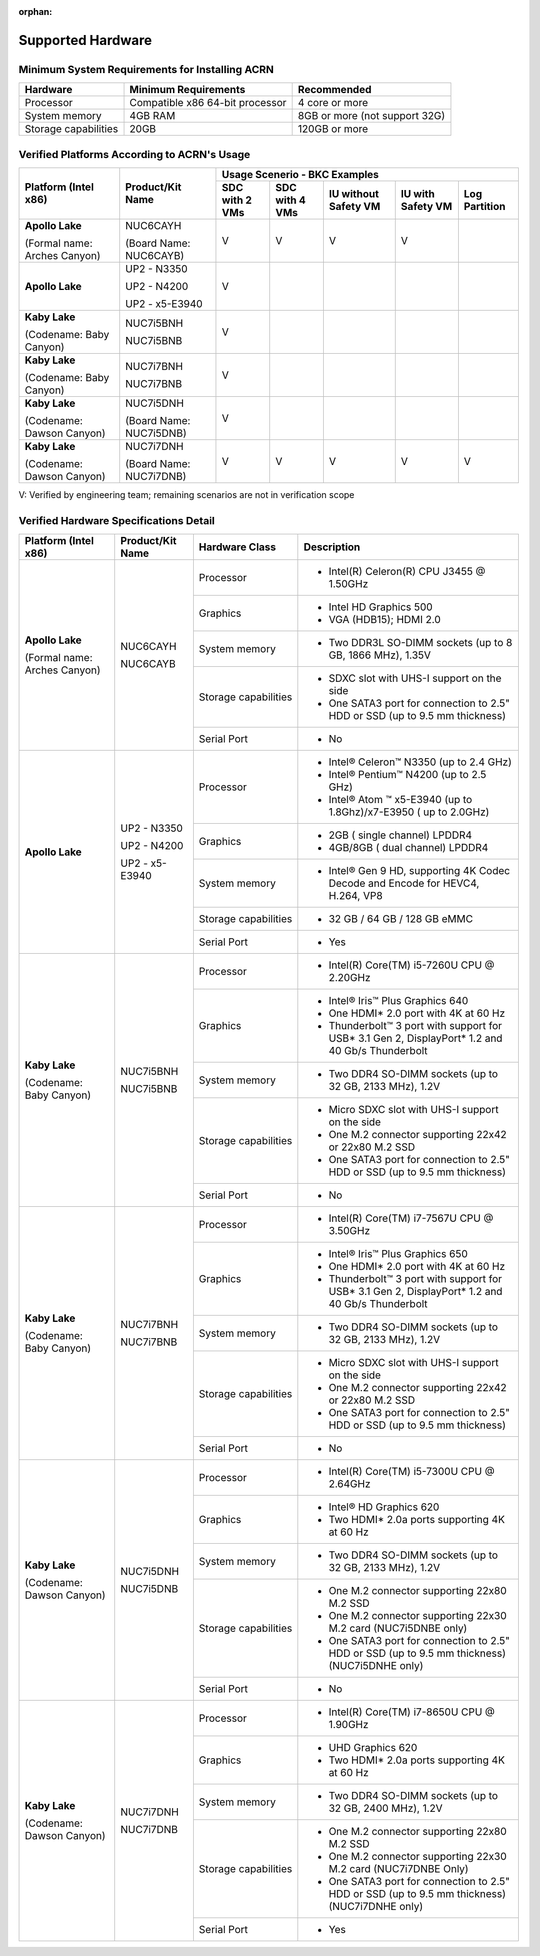 :orphan:

.. _hw_support:

Supported Hardware
##################


Minimum System Requirements for Installing ACRN
***********************************************

+------------------------+-----------------------------------+---------------------------------+
|   Hardware             |   Minimum Requirements            |   Recommended                   |
+========================+===================================+=================================+
| Processor              | Compatible x86 64-bit processor   | 4 core or more                  |
+------------------------+-----------------------------------+---------------------------------+
| System memory          | 4GB RAM                           | 8GB or more (not support 32G)   |
+------------------------+-----------------------------------+---------------------------------+
| Storage capabilities   | 20GB                              | 120GB or more                   |
+------------------------+-----------------------------------+---------------------------------+

Verified Platforms According to ACRN's Usage
********************************************

+--------------------------------+-------------------------+-----------+-----------+-------------+------------+------------+
|   Platform (Intel x86)         |   Product/Kit Name      |               Usage Scenerio - BKC Examples                   |
|                                |                         +-----------+-----------+-------------+------------+------------+
|                                |                         | SDC with  | SDC with  | IU without  | IU with    | Log        |
|                                |                         | 2 VMs     | 4 VMs     | Safety VM   | Safety VM  | Partition  |
|                                |                         |           |           |             |            |            |
+================================+=========================+===========+===========+=============+============+============+
| **Apollo Lake**                | NUC6CAYH                | V         | V         | V           | V          |            |
|                                |                         |           |           |             |            |            |
| (Formal name: Arches Canyon)   | (Board Name: NUC6CAYB)  |           |           |             |            |            |
+--------------------------------+-------------------------+-----------+-----------+-------------+------------+------------+
| **Apollo Lake**                | UP2 - N3350             | V         |           |             |            |            |
|                                |                         |           |           |             |            |            |
|                                | UP2 - N4200             |           |           |             |            |            |
|                                |                         |           |           |             |            |            |
|                                | UP2 - x5-E3940          |           |           |             |            |            |
+--------------------------------+-------------------------+-----------+-----------+-------------+------------+------------+
| **Kaby Lake**                  | NUC7i5BNH               | V         |           |             |            |            |
|                                |                         |           |           |             |            |            |
| (Codename: Baby Canyon)        | NUC7i5BNB               |           |           |             |            |            |
+--------------------------------+-------------------------+-----------+-----------+-------------+------------+------------+
| **Kaby Lake**                  | NUC7i7BNH               | V         |           |             |            |            |
|                                |                         |           |           |             |            |            |
| (Codename: Baby Canyon)        | NUC7i7BNB               |           |           |             |            |            |
+--------------------------------+-------------------------+-----------+-----------+-------------+------------+------------+
| **Kaby Lake**                  | NUC7i5DNH               | V         |           |             |            |            |
|                                |                         |           |           |             |            |            |
| (Codename: Dawson Canyon)      | (Board Name: NUC7i5DNB) |           |           |             |            |            |
+--------------------------------+-------------------------+-----------+-----------+-------------+------------+------------+
| **Kaby Lake**                  | NUC7i7DNH               | V         | V         | V           | V          | V          |
|                                |                         |           |           |             |            |            |
| (Codename: Dawson Canyon)      | (Board Name: NUC7i7DNB) |           |           |             |            |            |
+--------------------------------+-------------------------+-----------+-----------+-------------+------------+------------+

V: Verified by engineering team; remaining scenarios are not in verification scope

Verified Hardware Specifications Detail
***************************************

+--------------------------------+------------------------+------------------------+-----------------------------------------------------------+
|   Platform (Intel x86)         |   Product/Kit Name     |   Hardware Class       |   Description                                             |
+================================+========================+========================+===========================================================+
| **Apollo Lake**                | NUC6CAYH               | Processor              | -  Intel(R) Celeron(R) CPU J3455 @ 1.50GHz                |
|                                |                        |                        |                                                           |
| (Formal name: Arches Canyon)   | NUC6CAYB               |                        |                                                           |
+                                |                        +------------------------+-----------------------------------------------------------+
|                                |                        | Graphics               | -  Intel HD Graphics 500                                  |
|                                |                        |                        |                                                           |
|                                |                        |                        | -  VGA (HDB15); HDMI 2.0                                  |
|                                |                        +------------------------+-----------------------------------------------------------+
|                                |                        | System memory          | -  Two DDR3L SO-DIMM sockets                              |
|                                |                        |                        |    (up to 8 GB, 1866 MHz), 1.35V                          |
|                                |                        +------------------------+-----------------------------------------------------------+
|                                |                        | Storage capabilities   | -  SDXC slot with UHS-I support on the side               |
|                                |                        |                        |                                                           |
|                                |                        |                        | -  One SATA3 port for connection to 2.5" HDD or SSD       |
|                                |                        |                        |    (up to 9.5 mm thickness)                               |
|                                |                        +------------------------+-----------------------------------------------------------+
|                                |                        | Serial Port            | -  No                                                     |
+--------------------------------+------------------------+------------------------+-----------------------------------------------------------+
| **Apollo Lake**                | UP2 - N3350            | Processor              | -  Intel® Celeron™ N3350 (up to 2.4 GHz)                  |
|                                |                        |                        |                                                           |
|                                | UP2 - N4200            |                        | -  Intel® Pentium™ N4200 (up to 2.5 GHz)                  |
|                                |                        |                        |                                                           |
|                                | UP2 - x5-E3940         |                        | -  Intel® Atom ™ x5-E3940                                 |
|                                |                        |                        |    (up to 1.8Ghz)/x7-E3950 ( up to 2.0GHz)                |
|                                |                        +------------------------+-----------------------------------------------------------+
|                                |                        | Graphics               | -  2GB ( single channel) LPDDR4                           |
|                                |                        |                        |                                                           |
|                                |                        |                        | -  4GB/8GB ( dual channel) LPDDR4                         |
|                                |                        +------------------------+-----------------------------------------------------------+
|                                |                        | System memory          | -  Intel® Gen 9 HD, supporting 4K Codec                   |
|                                |                        |                        |    Decode and Encode for HEVC4, H.264, VP8                |
|                                |                        +------------------------+-----------------------------------------------------------+
|                                |                        | Storage capabilities   | -  32 GB / 64 GB / 128 GB eMMC                            |
|                                |                        +------------------------+-----------------------------------------------------------+
|                                |                        | Serial Port            | -  Yes                                                    |
+--------------------------------+------------------------+------------------------+-----------------------------------------------------------+
| **Kaby Lake**                  | NUC7i5BNH              | Processor              | -  Intel(R) Core(TM) i5-7260U CPU @ 2.20GHz               |
|                                |                        |                        |                                                           |
| (Codename: Baby Canyon)        | NUC7i5BNB              |                        |                                                           |
|                                |                        +------------------------+-----------------------------------------------------------+
|                                |                        | Graphics               | -  Intel® Iris™ Plus Graphics 640                         |
|                                |                        |                        |                                                           |
|                                |                        |                        | -  One HDMI\* 2.0 port with 4K at 60 Hz                   |
|                                |                        |                        |                                                           |
|                                |                        |                        | -  Thunderbolt™ 3 port with support for USB\* 3.1         |
|                                |                        |                        |    Gen 2, DisplayPort\* 1.2 and 40 Gb/s Thunderbolt       |
|                                |                        +------------------------+-----------------------------------------------------------+
|                                |                        | System memory          | -  Two DDR4 SO-DIMM sockets (up to 32 GB, 2133 MHz), 1.2V |
|                                |                        +------------------------+-----------------------------------------------------------+
|                                |                        | Storage capabilities   | -  Micro SDXC slot with UHS-I support on the side         |
|                                |                        |                        |                                                           |
|                                |                        |                        | -  One M.2 connector supporting 22x42 or 22x80 M.2 SSD    |
|                                |                        |                        |                                                           |
|                                |                        |                        | -  One SATA3 port for connection to 2.5" HDD or SSD       |
|                                |                        |                        |    (up to 9.5 mm thickness)                               |
|                                |                        +------------------------+-----------------------------------------------------------+
|                                |                        | Serial Port            | -  No                                                     |
+--------------------------------+------------------------+------------------------+-----------------------------------------------------------+
| **Kaby Lake**                  | NUC7i7BNH              | Processor              | -  Intel(R) Core(TM) i7-7567U CPU @ 3.50GHz               |
|                                |                        |                        |                                                           |
| (Codename: Baby Canyon)        | NUC7i7BNB              |                        |                                                           |
|                                |                        +------------------------+-----------------------------------------------------------+
|                                |                        | Graphics               | -  Intel® Iris™ Plus Graphics 650                         |
|                                |                        |                        |                                                           |
|                                |                        |                        | -  One HDMI\* 2.0 port with 4K at 60 Hz                   |
|                                |                        |                        |                                                           |
|                                |                        |                        | -  Thunderbolt™ 3 port with support for USB\* 3.1 Gen 2,  |
|                                |                        |                        |    DisplayPort\* 1.2 and 40 Gb/s Thunderbolt              |
|                                |                        +------------------------+-----------------------------------------------------------+
|                                |                        | System memory          | -  Two DDR4 SO-DIMM sockets (up to 32 GB, 2133 MHz), 1.2V |
|                                |                        +------------------------+-----------------------------------------------------------+
|                                |                        | Storage capabilities   | -  Micro SDXC slot with UHS-I support on the side         |
|                                |                        |                        |                                                           |
|                                |                        |                        | -  One M.2 connector supporting 22x42 or 22x80 M.2 SSD    |
|                                |                        |                        |                                                           |
|                                |                        |                        | -  One SATA3 port for connection to 2.5" HDD or SSD       |
|                                |                        |                        |    (up to 9.5 mm thickness)                               |
|                                |                        +------------------------+-----------------------------------------------------------+
|                                |                        | Serial Port            | -  No                                                     |
+--------------------------------+------------------------+------------------------+-----------------------------------------------------------+
| **Kaby Lake**                  | NUC7i5DNH              | Processor              | -  Intel(R) Core(TM) i5-7300U CPU @ 2.64GHz               |
|                                |                        |                        |                                                           |
| (Codename: Dawson Canyon)      | NUC7i5DNB              |                        |                                                           |
|                                |                        +------------------------+-----------------------------------------------------------+
|                                |                        | Graphics               | -  Intel® HD Graphics 620                                 |
|                                |                        |                        |                                                           |
|                                |                        |                        | -  Two HDMI\* 2.0a ports supporting 4K at 60 Hz           |
|                                |                        +------------------------+-----------------------------------------------------------+
|                                |                        | System memory          | -  Two DDR4 SO-DIMM sockets (up to 32 GB, 2133 MHz), 1.2V |
|                                |                        +------------------------+-----------------------------------------------------------+
|                                |                        | Storage capabilities   | -  One M.2 connector supporting 22x80 M.2 SSD             |
|                                |                        |                        |                                                           |
|                                |                        |                        | -  One M.2 connector supporting 22x30 M.2 card            |
|                                |                        |                        |    (NUC7i5DNBE only)                                      |
|                                |                        |                        |                                                           |
|                                |                        |                        | -  One SATA3 port for connection to 2.5" HDD or SSD       |
|                                |                        |                        |    (up to 9.5 mm thickness) (NUC7i5DNHE only)             |
|                                |                        +------------------------+-----------------------------------------------------------+
|                                |                        | Serial Port            | -  No                                                     |
+--------------------------------+------------------------+------------------------+-----------------------------------------------------------+
| **Kaby Lake**                  | NUC7i7DNH              | Processor              | -  Intel(R) Core(TM) i7-8650U CPU @ 1.90GHz               |
|                                |                        |                        |                                                           |
| (Codename: Dawson Canyon)      | NUC7i7DNB              |                        |                                                           |
|                                |                        +------------------------+-----------------------------------------------------------+
|                                |                        | Graphics               | -  UHD Graphics 620                                       |
|                                |                        |                        |                                                           |
|                                |                        |                        | -  Two HDMI\* 2.0a ports supporting 4K at 60 Hz           |
|                                |                        +------------------------+-----------------------------------------------------------+
|                                |                        | System memory          | -  Two DDR4 SO-DIMM sockets (up to 32 GB, 2400 MHz), 1.2V |
|                                |                        +------------------------+-----------------------------------------------------------+
|                                |                        | Storage capabilities   | -  One M.2 connector supporting 22x80 M.2 SSD             |
|                                |                        |                        |                                                           |
|                                |                        |                        | -  One M.2 connector supporting 22x30 M.2 card            |
|                                |                        |                        |    (NUC7i7DNBE Only)                                      |
|                                |                        |                        |                                                           |
|                                |                        |                        | -  One SATA3 port for connection to 2.5" HDD or SSD       |
|                                |                        |                        |    (up to 9.5 mm thickness) (NUC7i7DNHE only)             |
|                                |                        +------------------------+-----------------------------------------------------------+
|                                |                        | Serial Port            | -  Yes                                                    |
+--------------------------------+------------------------+------------------------+-----------------------------------------------------------+


